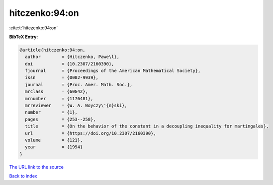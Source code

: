 hitczenko:94:on
===============

:cite:t:`hitczenko:94:on`

**BibTeX Entry:**

.. code-block:: bibtex

   @article{hitczenko:94:on,
     author        = {Hitczenko, Pawe\l},
     doi           = {10.2307/2160390},
     fjournal      = {Proceedings of the American Mathematical Society},
     issn          = {0002-9939},
     journal       = {Proc. Amer. Math. Soc.},
     mrclass       = {60G42},
     mrnumber      = {1176481},
     mrreviewer    = {W. A. Woyczy\'{n}ski},
     number        = {1},
     pages         = {253--258},
     title         = {On the behavior of the constant in a decoupling inequality for martingales},
     url           = {https://doi.org/10.2307/2160390},
     volume        = {121},
     year          = {1994}
   }
`The URL link to the source <https://doi.org/10.2307/2160390>`_


`Back to index <../By-Cite-Keys.html>`_

